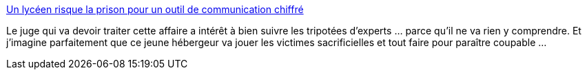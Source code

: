 :jbake-type: post
:jbake-status: published
:jbake-title: Un lycéen risque la prison pour un outil de communication chiffré
:jbake-tags: justice,intimité,liberté,_mois_févr.,_année_2016
:jbake-date: 2016-02-11
:jbake-depth: ../
:jbake-uri: shaarli/1455178342000.adoc
:jbake-source: https://nicolas-delsaux.hd.free.fr/Shaarli?searchterm=http%3A%2F%2Fwww.numerama.com%2Ftech%2F144720-un-lyceen-risque-la-prison-pour-un-outil-de-communication-chiffre.html&searchtags=justice+intimit%C3%A9+libert%C3%A9+_mois_f%C3%A9vr.+_ann%C3%A9e_2016
:jbake-style: shaarli

http://www.numerama.com/tech/144720-un-lyceen-risque-la-prison-pour-un-outil-de-communication-chiffre.html[Un lycéen risque la prison pour un outil de communication chiffré]

Le juge qui va devoir traiter cette affaire a intérêt à bien suivre les tripotées d'experts ... parce qu'il ne va rien y comprendre. Et j'imagine parfaitement que ce jeune hébergeur va jouer les victimes sacrificielles et tout faire pour paraître coupable ...
